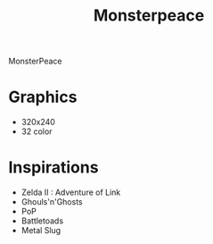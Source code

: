 #+TITLE: Monsterpeace


MonsterPeace 

* Graphics
- 320x240
- 32 color

* Inspirations
- Zelda II : Adventure of Link
- Ghouls'n'Ghosts
- PoP
- Battletoads
- Metal Slug
